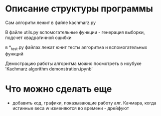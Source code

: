 * Описание структуры программы
Сам алгоритм лежит в файле kachmarz.py

В файле utils.py вспомогательные функции - генерация выборки, подсчет квадратичной ошибки

в *_test.py файлах лежат юнит тесты алгоритма и вспомогательных функций

Демострацию работы алгоритма можно посмотреть в ноубуке 'Kachmarz algorithm demonstration.ipynb'

* Что можно сделать еще
- добавить код, графики, показывающие работу алг. Качмара, когда истинные веса w изменяются во времени - дрейфуют


